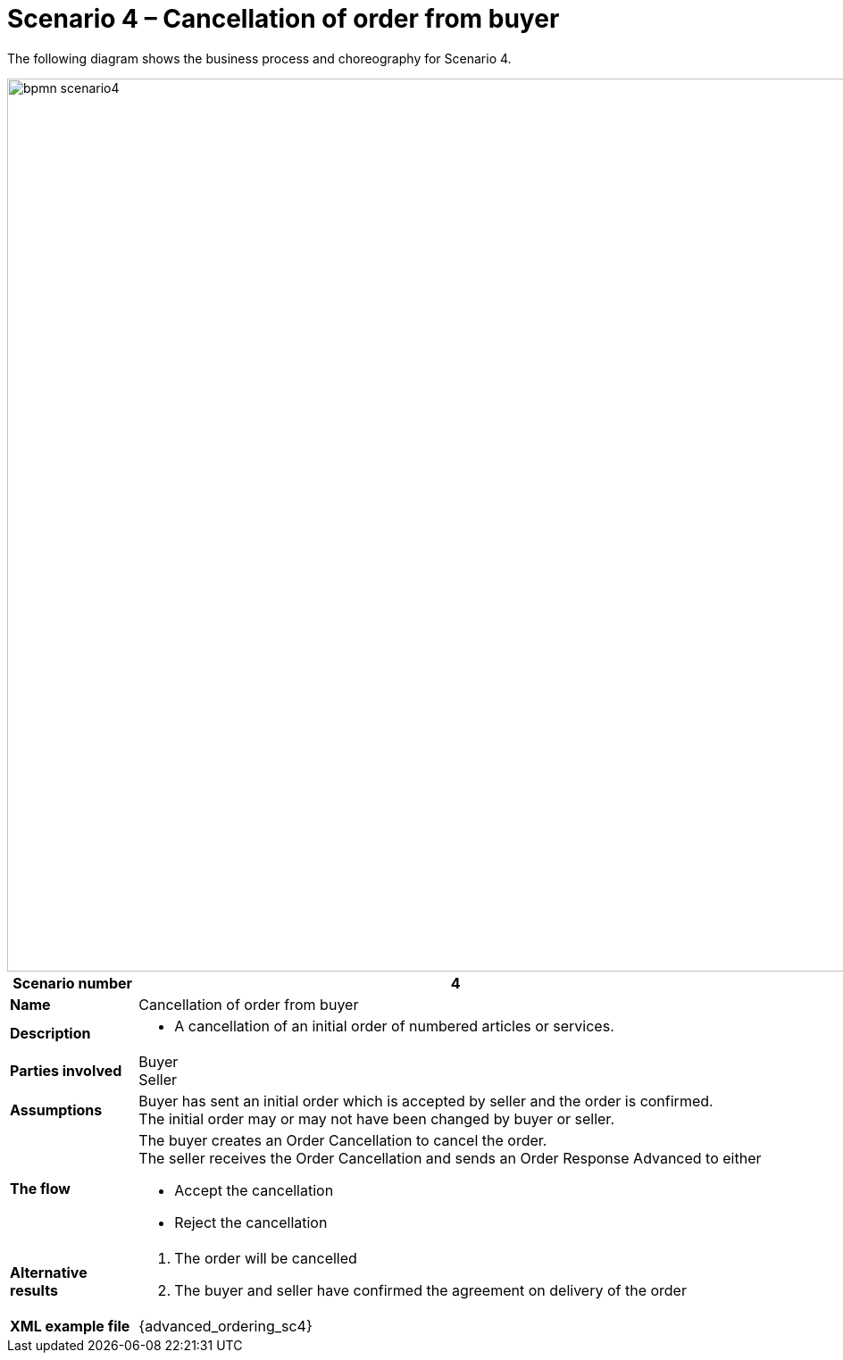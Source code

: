 [[use-case-1-ordering-of-numbered-itemsarticles]]
= Scenario 4 – Cancellation of order from buyer

The following diagram shows the business process and choreography for Scenario 4.

image::images/bpmn-scenario4.png[width=1000]

[cols="1s,5",options="header"]
|====
|Scenario number
|4

|Name
|Cancellation of order from buyer

|Description
a|
* A cancellation of an initial order of numbered articles or services.
|Parties involved
|Buyer +
Seller

|Assumptions
|Buyer has sent an initial order which is accepted by seller and the order is confirmed. +
The initial order may or may not have been changed by buyer or seller.

|The flow
a|The buyer creates an Order Cancellation to cancel the order. +
The seller receives the Order Cancellation and sends an Order Response Advanced to either

* Accept the cancellation
* Reject the cancellation

|Alternative results
a|
. The order will be cancelled
. The buyer and seller have confirmed the agreement on delivery of the order

|XML example file
|{advanced_ordering_sc4}
|====
